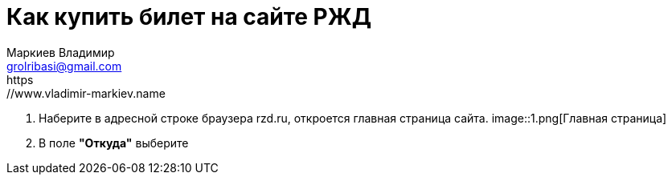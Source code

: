 = Как купить билет на сайте РЖД
Маркиев Владимир <grolribasi@gmail.com>
:hide-uri-scheme:
https://www.vladimir-markiev.name
:imagesdir: /img


. Наберите в адресной строке браузера rzd.ru, откроется главная страница сайта.
image::1.png[Главная страница]
. В поле *"Откуда"* выберите 

